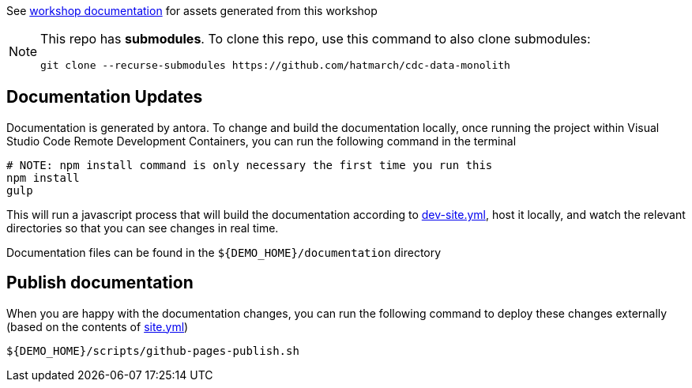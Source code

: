 See  https://hatmarch.github.io/container-workshop/[workshop documentation] for assets generated from this workshop

[NOTE]
====
This repo has *submodules*.  To clone this repo, use this command to also clone submodules:

----
git clone --recurse-submodules https://github.com/hatmarch/cdc-data-monolith
----

====

== Documentation Updates

Documentation is generated by antora.  To change and build the documentation locally, once running the project within Visual Studio Code Remote Development Containers, you can run the following command in the terminal

----
# NOTE: npm install command is only necessary the first time you run this
npm install 
gulp
----

This will run a javascript process that will build the documentation according to link:dev-site.yml[dev-site.yml], host it locally, and watch the relevant directories so that you can see changes in real time.

Documentation files can be found in the `${DEMO_HOME}/documentation` directory

== Publish documentation

When you are happy with the documentation changes, you can run the following command to deploy these changes externally (based on the contents of link:site.yml[site.yml])

----
${DEMO_HOME}/scripts/github-pages-publish.sh
----
